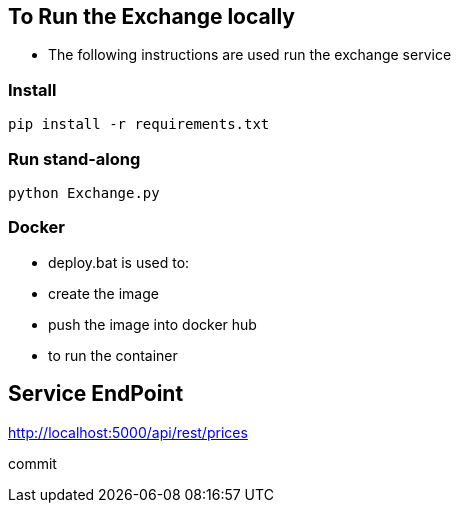 == To Run the Exchange locally

* The following instructions are used run the exchange service


=== Install

----
pip install -r requirements.txt

----

=== Run stand-along

----
python Exchange.py
----

=== Docker

* deploy.bat is used to:
* create the image
* push the image into docker hub
* to run the container

== Service EndPoint

http://localhost:5000/api/rest/prices

commit
